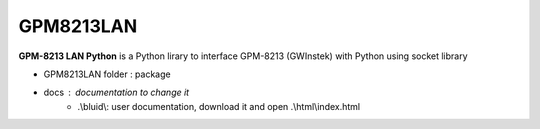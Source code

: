 GPM8213LAN
==========

**GPM-8213 LAN Python** is a Python lirary to interface GPM-8213 (GWInstek) with Python using socket library 

* GPM8213LAN folder : package
* docs : documentation to change it 
    * .\\bluid\\: user documentation, download it and open .\\html\\index.html